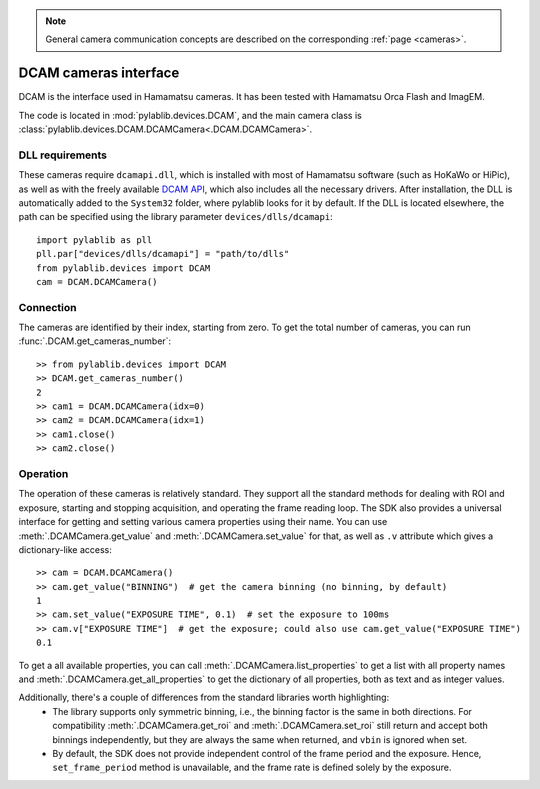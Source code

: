 .. _cameras_dcam:

.. note::
    General camera communication concepts are described on the corresponding :ref:`page <cameras>`.

DCAM cameras interface
=======================

DCAM is the interface used in Hamamatsu cameras. It has been tested with Hamamatsu Orca Flash and ImagEM.

The code is located in :mod:`pylablib.devices.DCAM`, and the main camera class is :class:`pylablib.devices.DCAM.DCAMCamera<.DCAM.DCAMCamera>`.

DLL requirements
-----------------------

These cameras require ``dcamapi.dll``, which is installed with most of Hamamatsu software (such as HoKaWo or HiPic), as well as with the freely available `DCAM API <https://dcam-api.com/>`__, which also includes all the necessary drivers. After installation, the DLL is automatically added to the ``System32`` folder, where pylablib looks for it by default. If the DLL is located elsewhere, the path can be specified using the library parameter ``devices/dlls/dcamapi``::

    import pylablib as pll
    pll.par["devices/dlls/dcamapi"] = "path/to/dlls"
    from pylablib.devices import DCAM
    cam = DCAM.DCAMCamera()


Connection
-----------------------

The cameras are identified by their index, starting from zero. To get the total number of cameras, you can run :func:`.DCAM.get_cameras_number`::

    >> from pylablib.devices import DCAM
    >> DCAM.get_cameras_number()
    2
    >> cam1 = DCAM.DCAMCamera(idx=0)
    >> cam2 = DCAM.DCAMCamera(idx=1)
    >> cam1.close()
    >> cam2.close()


Operation
------------------------

The operation of these cameras is relatively standard. They support all the standard methods for dealing with ROI and exposure, starting and stopping acquisition, and operating the frame reading loop. The SDK also provides a universal interface for getting and setting various camera properties using their name. You can use :meth:`.DCAMCamera.get_value` and :meth:`.DCAMCamera.set_value` for that, as well as ``.v`` attribute which gives a dictionary-like access::

    >> cam = DCAM.DCAMCamera()
    >> cam.get_value("BINNING")  # get the camera binning (no binning, by default)
    1
    >> cam.set_value("EXPOSURE TIME", 0.1)  # set the exposure to 100ms
    >> cam.v["EXPOSURE TIME"]  # get the exposure; could also use cam.get_value("EXPOSURE TIME")
    0.1

To get a all available properties, you can call :meth:`.DCAMCamera.list_properties` to get a list with all property names and :meth:`.DCAMCamera.get_all_properties` to get the dictionary of all properties, both as text and as integer values.

Additionally, there's a couple of differences from the standard libraries worth highlighting:
    - The library supports only symmetric binning, i.e., the binning factor is the same in both directions. For compatibility :meth:`.DCAMCamera.get_roi` and :meth:`.DCAMCamera.set_roi` still return and accept both binnings independently, but they are always the same when returned, and ``vbin`` is ignored when set.
    - By default, the SDK does not provide independent control of the frame period and the exposure. Hence, ``set_frame_period`` method is unavailable, and the frame rate is defined solely by the exposure.
